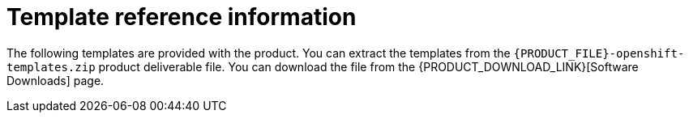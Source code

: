 [id='template-overview-con']
= Template reference information

The following templates are provided with the product. You can extract the templates from the `{PRODUCT_FILE}-openshift-templates.zip` product deliverable file. You can download the file from the {PRODUCT_DOWNLOAD_LINK}[Software Downloads] page. 

ifdef::PAM[]
ifeval::["{context}"=="openshift-authoring"]
* `rhpam71-authoring.yaml` provides a {CENTRAL} and a {KIE_SERVER} connected to the {CENTRAL}. The {KIE_SERVER} uses an H2 database with persistent storage. You can use this environment to author processes, services, and other business assets. For details about this template, see <<rhpam71-authoring-ref>>.

* `rhpam71-authoring-ha.yaml` provides a high-availability {CENTRAL}, a {KIE_SERVER} connected to the {CENTRAL}, and a MySQL instance that the {KIE_SERVER} uses. You can use this environment to author processes, services, and other business assets. The high-availability functionality is in technical preview. For details about this template, see <<rhpam71-authoring-ha-ref>>.
endif::[]

ifeval::["{context}"=="openshift-managed"]
* `rhpam71-prod.yaml` provides a high-availability {CENTRAL} Monitoring instance, a Smart Router, two distinct {KIE_SERVERS} connected to the {CENTRAL} and to the Smart Router, and two PostgreSQL instances; each {KIE_SERVER} uses its own PostgreSQL instance. You can use this environment to execute business assets in a production or staging environment. For details about this template, see <<rhpam71-prod-ref>>.

* `rhpam71-sit.yaml` provides a {CENTRAL} Monitoring instance, a Smart Router, two distinct {KIE_SERVERS} connected to the {CENTRAL} and to the Smart Router, and two PostgreSQL instances; each {KIE_SERVER} uses its own PostgreSQL instance. You can use this environment to execute business assets in a production or staging environment. For details about this template, see <<rhpam71-sit-ref>>.
endif::[]

ifeval::["{context}"=="openshift-immutable"]
* `rhpam71-prod-immutable-monitor.yaml` provides a {CENTRAL} Monitoring instance and a Smart Router for use with immutable {KIE_SERVERS}. Deployment of this template provides the settings that you must then use for deploying the `rhpam71-prod-immutable-kieserver.yaml` template. For details about this template, see <<rhpam71-prod-immutable-monitor-ref>>.

* `rhpam71-prod-immutable-kieserver.yaml` provides an immutable {KIE_SERVER}. Deployment of this template includes a source-to-image (S2I) build for one or several services that are to run on the {KIE_SERVER}. The {KIE_SERVER} can optionally be configured to connect to the {CENTRAL} Monitoring and Smart Router provided by `rhpam71-prod-immutable-monitor.yaml`. For details about this template, see <<rhpam71-prod-immutable-kieserver-ref>>.

* `rhpam71-kieserver-externaldb.yaml` provides a {KIE_SERVER} that uses an external database. You can configure the {KIE_SERVER} to connect to a {CENTRAL}. Also, you can copy sections from this template into another template to configure a {KIE_SERVER} in the other template to use an external database. For details about this template, see <<rhpam71-kieserver-externaldb-ref>>.

* `rhpam71-kieserver-mysql.yaml` provides a {KIE_SERVER} and a MySQL instance that the {KIE_SERVER} uses. You can configure the {KIE_SERVER} to connect to a {CENTRAL}. Also, you can copy sections from this template into another template to configure a {KIE_SERVER} in the other template to use MySQL and to provide the MySQL instance. For details about this template, see <<rhpam71-kieserver-mysql-ref>>.

* `rhpam71-kieserver-postgresql.yaml` provides a {KIE_SERVER} and a PostgreSQL instance that the {KIE_SERVER} uses. You can configure the {KIE_SERVER} to connect to a {CENTRAL}. Also, you can copy sections from this template into another template to configure a {KIE_SERVER} in the other template to use PostgreSQL and to provide the PostgreSQL instance. For details about this template, see <<rhpam71-kieserver-mysql-ref>>.
endif::[]

ifeval::["{context}"=="openshift-trial"]
* `rhpam71-trial-ephemeral.yaml` provides a {CENTRAL} and a {KIE_SERVER} connected to the {CENTRAL}. This environment uses an ephemeral configuration without any persistent storage. For details about this template, see <<rhpam71-trial-ephemeral-ref>>.
endif::[]
endif::[PAM]
ifdef::DM[]
ifeval::["{context}"=="openshift-authoring-managed"]
* `rhdm71-authoring.yaml` provides a {CENTRAL} and a {KIE_SERVER} connected to the {CENTRAL}. You can use this environment to author services and other business assets or to run them in staging or production environments. For details about this template, see <<rhdm71-authoring-ref>>.

* `rhdm71-authoring-ha.yaml` provides a high-availability {CENTRAL} and a {KIE_SERVER} connected to the {CENTRAL}. You can use this environment to author services and other business assets or to run them in staging or production environments. The high-availability functionality is in technical preview. For details about this template, see <<rhdm71-authoring-ha-ref>>.

* `rhdm71-kieserver.yaml` provides a {KIE_SERVER}. You can configure the {KIE_SERVER} to connect to a {CENTRAL}. In this way, you can set up a staging or production environment in which one {CENTRAL} manages several distinct {KIE_SERVERS}. For details about this template, see <<rhdm71-kieserver-ref>>.
endif::[]

ifeval::["{context}"=="openshift-immutable"]
* `rhdm71-prod-immutable-kieserver.yaml` provides an immutable {KIE_SERVER}. Deployment of this template includes a source-to-image (S2I) build for one or several services that are to run on the {KIE_SERVER}. For details about this template, see <<rhdm71-prod-immutable-kieserver-ref>>.
endif::[]

ifeval::["{context}"=="openshift-trial"]
* `rhdm71-trial-ephemeral.yaml` provides a {CENTRAL} and a {KIE_SERVER} connected to the {CENTRAL}. This environment uses an ephemeral configuration without any persistent storage. For details about this template, see <<rhdm71-trial-ephemeral-ref>>.
endif::[]

endif::DM[]
